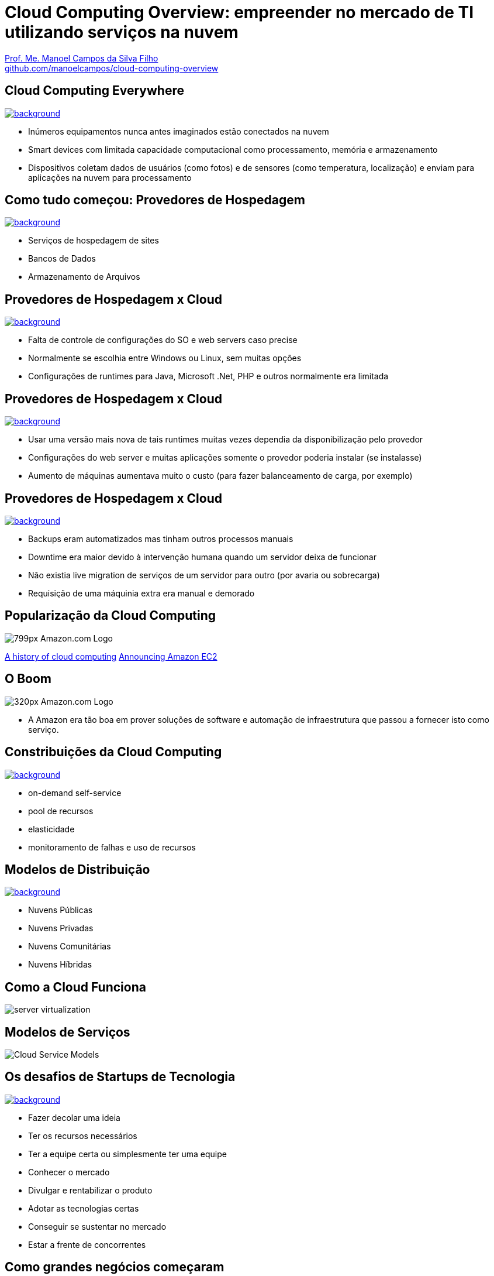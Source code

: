 :revealjsdir: https://cdnjs.cloudflare.com/ajax/libs/reveal.js/3.5.0
:revealjs_slideNumber: true
:source-highlighter: highlightjs
:imagesdir: images
:allow-uri-read:
:safe: unsafe
:listing-caption: Listing
:revealjs_theme: white
:customcss: estilo.css

ifdef::env-github[]
:outfilesuffix: .adoc
:caution-caption: :fire:
:important-caption: :exclamation:
:note-caption: :paperclip:
:tip-caption: :bulb:
:warning-caption: :warning:
endif::[]

ifdef::env-github[]
== Introdução

Apresenta uma visão geral sobre computação em nuvem e como tirar proveito de tais serviços para empreender no mercado de desenvolvimento de sistemas web e mobile apps. A apresentaçao é escrita em http://asciidoctor.org[Asciidoc] e https://github.com/hakimel/reveal.js[Reveal.js] por meio do plugin https://github.com/asciidoctor/asciidoctor-reveal.js/[Asciidoctor Reveal.js].

Os slides podem ser acessados online http://manoelcampos.com/cloud-computing-overview/index.html[aqui].

== Compilar os slides

- Para instalar as dependências para poder compilar os slides execute `make install`.
- Para compilar os slides para HTML, execute `make` e um arquivo `index.html` será gerado na pasta atual.
endif::[]


= Cloud Computing Overview: empreender no mercado de TI utilizando serviços na nuvem

https://about.me/manoelcampos[Prof. Me. Manoel Campos da Silva Filho] +
link:https://github.com/manoelcampos/cloud-computing-overview[github.com/manoelcampos/cloud-computing-overview]

[[dark]]
== Cloud Computing Everywhere

image::network-782707.png[background, link="https://pixabay.com/en/network-iot-internet-of-things-782707/"]

[%step]
- Inúmeros equipamentos nunca antes imaginados estão conectados na nuvem
- Smart devices com limitada capacidade computacional como processamento, memória e armazenamento
- Dispositivos coletam dados de usuários (como fotos) e de sensores (como temperatura, localização) e enviam para aplicações na nuvem para processamento

// image::network-2402637.jpg[background, link="https://pixabay.com/en/network-server-system-2402637"]

// image::cloud-computing.png[background, link="http://www.nubit.es/5-competencias-necesarias-para-trabajar-en-seguridad-cloud/"]

[[dark]]
== Como tudo começou: Provedores de Hospedagem

// image::locaweb31.jpg[background, link=https://exame.abril.com.br/negocios/locaweb-compra-all-in-mail]
// image::datacenter.jpg[background, link=http://www.oregon-systems.com/data-center.php]
image::1400x600-datacenter.jpg[background, link=https://www.securitas.be/grote-bedrijven-overheid/kantoren/datacenters/]

[%step]
- Serviços de hospedagem de sites
- Bancos de Dados
- Armazenamento de Arquivos

[[dark]]
== Provedores de Hospedagem x Cloud

image::cloud_hosting.png[background, link=https://hostingfacts.com/different-types-of-web-hosting/]

[%step]
- Falta de controle de configurações do SO e web servers caso precise
- Normalmente se escolhia entre Windows ou Linux, sem muitas opções
- Configurações de runtimes para Java, Microsoft .Net, PHP e outros normalmente era limitada

[[dark]]
== Provedores de Hospedagem x Cloud

image::cloud_hosting.png[background, link=https://hostingfacts.com/different-types-of-web-hosting/]

[%step]
- Usar uma versão mais nova de tais runtimes muitas vezes dependia da disponibilização pelo provedor
- Configurações do web server e muitas aplicações somente o provedor poderia instalar (se instalasse)
- Aumento de máquinas aumentava muito o custo (para fazer balanceamento de carga, por exemplo)

[[dark]]
== Provedores de Hospedagem x Cloud

image::cloud_hosting.png[background, link=https://hostingfacts.com/different-types-of-web-hosting/]

[%step]
- Backups eram automatizados mas tinham outros processos manuais
- Downtime era maior devido à intervenção humana quando um servidor deixa de funcionar
- Não existia live migration de serviços de um servidor para outro (por avaria ou sobrecarga)
- Requisição de uma máquinia extra era manual e demorado

== Popularização da Cloud Computing

image::799px-Amazon.com-Logo.png[]

http://www.computerweekly.com/feature/A-history-of-cloud-computing[A history of cloud computing]
https://aws.amazon.com/about-aws/whats-new/2006/08/24/announcing-amazon-elastic-compute-cloud-amazon-ec2---beta/[Announcing Amazon EC2]


[[dark]]
== O Boom

image::320px-Amazon.com-Logo.png[]

- A Amazon era tão boa em prover soluções de software e automação de infraestrutura que passou a fornecer isto como serviço.

[[dark]]
== Constribuições da Cloud Computing

// image::innovation.jpg[background, link=https://www.bigspeak.com/top-10-innovation-speakers-thought-leaders/]

image::innovation1.jpg[background, link=http://www.newslettereuropean.eu/what-are-the-most-innovative-countries-in-the-eu/]

[%step]
- on-demand self-service
- pool de recursos
- elasticidade
- monitoramento de falhas e uso de recursos

== Modelos de Distribuição

image::stairway-to-heaven_vktwwsz6__F0000.png[background, link=https://www.videoblocks.com/video/stairway-to-heaven-r80kqgd/]

- Nuvens Públicas
- Nuvens Privadas
- Nuvens Comunitárias
- Nuvens Híbridas

== Como a Cloud Funciona

image::server_virtualization.png[]

== Modelos de Serviços
image::Cloud-Service-Models.png[]

[[dark]]
== Os desafios de Startups de Tecnologia

image::startup-photos.jpg[background, link=https://www.pexels.com/photo/startup-planning-notes-mac-book-7357/]

[%step]
- Fazer decolar uma ideia
- Ter os recursos necessários
- Ter a equipe certa ou simplesmente ter uma equipe
- Conhecer o mercado
- Divulgar e rentabilizar o produto
- Adotar as tecnologias certas
- Conseguir se sustentar no mercado
- Estar a frente de concorrentes

[[dark]]
== Como grandes negócios começaram

image::Building-Company.jpg[background, link=https://homebuildingcompany.co.uk/starting-a-building-company-in-cheshire/]

[%step]
- Amazon
- EasyTaxi

== O que precisa uma Startup de tecnologia

image::maslow_pyramid_business4good.org.jpg[link=http://www.business4good.org/2011/06/pyramid-of-conscious-capitalism-abraham.html]

[[dark]]
== Como iniciar seu projeto sem custos de implantação

image::bankrupt.jpg[background, link=https://www.imoney.my/articles/fewer-malaysians-declare-bankrupt-new-amendments]

- Custos crescendo de acordo com o crescimento do projeto (base de usuários)

[[dark]]
== Amazon Web Services (AWS)

image::aws-services.png[background, link=   https://aws.amazon.com/products]

[[dark]]
== aws.amazon.com

image::aws.png[background, link=https://www.techrepublic.com/article/amazon-web-services-the-smart-persons-guide/]

[%step]
- Amazon S3
- Amazon EC2
- Amazon RDS

== Additional AWS Services

[%step]
- Auto Scaling
- AWS Elastic Load Balancing
- AWS Elastic Beanstalk
- AWs CloudFormation

== Serverless Architecture

image::aws-lambda-function.png[link=https://medium.freecodecamp.org/how-you-can-speed-up-serverless-development-by-simulating-aws-lambda-locally-41c61a60fbae]

// https://www.infoq.com/br/presentations/easytaxi-escalando-um-app-e-uma-ideia-para-4-continentes

- Function as a Service (FaaS)
- Microservices 

== Containers

image::containers.png[link=https://linuxcontainers.org]

== AWS for Mobile Apps

[%step]
- Amazon Lambda: no server to manage or configure, auto scaling, pay-as-you-go
- Amazon API Gateway
- Amazon Pinpoint / Amazon SNS

== Como começar?

https://www.qwiklabs.com

[%step]
- Hands-on Labs
- On-demand and at your own pace
- Gooogle, Amazon e outras plataformas de Cloud

== AWS Educate

image::aws-educate.png[]

image::aws-educate-profiles.png[]

https://aws.amazon.com/pt/education/awseducate/

== AWS Free Tier

https://aws.amazon.com/pt/free/

== AWS Startups

image::startups-skyline.jpg[background, link=https://aws.amazon.com/pt/startups/]

https://aws.amazon.com/pt/startups/


== !

image::thanks.jpg[background, link=http://www.mastiduniya.com/15-best-thank-you-images-for-whatsapp-to-wish/]

== Virtualização vs Conteinerização

image::virtualization-vs-containers-redhat.png[link=https://www.redhat.com/pt-br/topics/containers/whats-a-linux-container, title=https://www.redhat.com/pt-br/topics/containers/whats-a-linux-container]

- VM é mais pesada que container
- Tem-se um OS para cada VM, além de um hypervisor para controlar as VMs
- Um OS em cada VM aumenta o overhead mas dá mais flexibilidade: pode-se ter um OS diferente em cada VM e não necessariamente o OS da máquina Host tem que ser o mesmo das VMs
- Conteiner é muito mais leve, mas não há um isolamento tão grande como usando VMs (o que pode trazer problemas de segurança)
- Por serem mais leves, conteiners permitem diminuir a sobrecarga de recursos computacionais (como RAM e CPU), permitindo que mais clientes possam usufruir de uma mesma máquina física.
- Conteiners são dependentes do sistema operacional da máquina física: Windows Containers ou Linux Containers.

